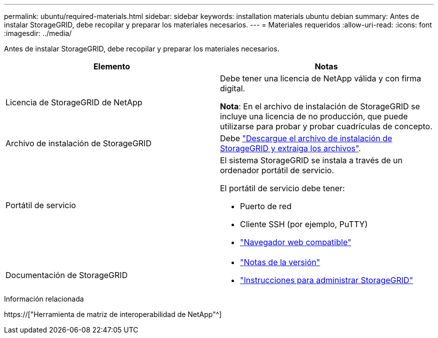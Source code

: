 ---
permalink: ubuntu/required-materials.html 
sidebar: sidebar 
keywords: installation materials ubuntu debian 
summary: Antes de instalar StorageGRID, debe recopilar y preparar los materiales necesarios. 
---
= Materiales requeridos
:allow-uri-read: 
:icons: font
:imagesdir: ../media/


[role="lead"]
Antes de instalar StorageGRID, debe recopilar y preparar los materiales necesarios.

|===
| Elemento | Notas 


 a| 
Licencia de StorageGRID de NetApp
 a| 
Debe tener una licencia de NetApp válida y con firma digital.

*Nota*: En el archivo de instalación de StorageGRID se incluye una licencia de no producción, que puede utilizarse para probar y probar cuadrículas de concepto.



 a| 
Archivo de instalación de StorageGRID
 a| 
Debe link:downloading-and-extracting-storagegrid-installation-files.html["Descargue el archivo de instalación de StorageGRID y extraiga los archivos"].



 a| 
Portátil de servicio
 a| 
El sistema StorageGRID se instala a través de un ordenador portátil de servicio.

El portátil de servicio debe tener:

* Puerto de red
* Cliente SSH (por ejemplo, PuTTY)
* link:../admin/web-browser-requirements.html["Navegador web compatible"]




 a| 
Documentación de StorageGRID
 a| 
* link:../release-notes/index.html["Notas de la versión"]
* link:../admin/index.html["Instrucciones para administrar StorageGRID"]


|===
.Información relacionada
https://["Herramienta de matriz de interoperabilidad de NetApp"^]
